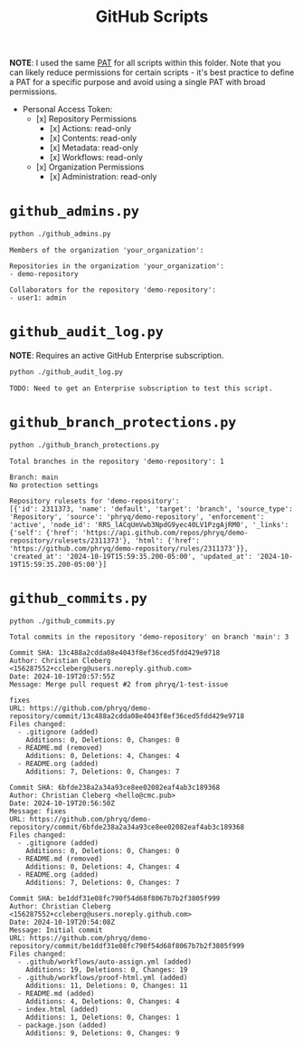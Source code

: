 #+title: GitHub Scripts

*NOTE*: I used the same [[https://docs.github.com/en/authentication/keeping-your-account-and-data-secure/managing-your-personal-access-tokens][PAT]] for all scripts within this folder. Note that you can likely reduce permissions for certain scripts - it's best practice to define a PAT for a specific purpose and avoid using a single PAT with broad permissions.

- Personal Access Token:
    - [x] Repository Permissions
        - [x] Actions: read-only
        - [x] Contents: read-only
        - [x] Metadata: read-only
        - [x] Workflows: read-only
    - [x] Organization Permissions
        - [x] Administration: read-only

* =github_admins.py=

#+begin_src sh
python ./github_admins.py
#+end_src

#+begin_src text
Members of the organization 'your_organization':

Repositories in the organization 'your_organization':
- demo-repository

Collaborators for the repository 'demo-repository':
- user1: admin
#+end_src

* =github_audit_log.py=

*NOTE*: Requires an active GitHub Enterprise subscription.

#+begin_src sh
python ./github_audit_log.py
#+end_src

#+begin_src text
TODO: Need to get an Enterprise subscription to test this script.
#+end_src

* =github_branch_protections.py=


#+begin_src sh
python ./github_branch_protections.py
#+end_src

#+begin_src text
Total branches in the repository 'demo-repository': 1

Branch: main
No protection settings

Repository rulesets for 'demo-repository':
[{'id': 2311373, 'name': 'default', 'target': 'branch', 'source_type': 'Repository', 'source': 'phryq/demo-repository', 'enforcement': 'active', 'node_id': 'RRS_lACqUmVwb3NpdG9yec40LV1PzgAjRM0', '_links': {'self': {'href': 'https://api.github.com/repos/phryq/demo-repository/rulesets/2311373'}, 'html': {'href': 'https://github.com/phryq/demo-repository/rules/2311373'}}, 'created_at': '2024-10-19T15:59:35.200-05:00', 'updated_at': '2024-10-19T15:59:35.200-05:00'}]
#+end_src

* =github_commits.py=

#+begin_src sh
python ./github_commits.py
#+end_src

#+begin_src text
Total commits in the repository 'demo-repository' on branch 'main': 3

Commit SHA: 13c488a2cdda08e4043f8ef36ced5fdd429e9718
Author: Christian Cleberg <156287552+ccleberg@users.noreply.github.com>
Date: 2024-10-19T20:57:55Z
Message: Merge pull request #2 from phryq/1-test-issue

fixes
URL: https://github.com/phryq/demo-repository/commit/13c488a2cdda08e4043f8ef36ced5fdd429e9718
Files changed:
  - .gitignore (added)
    Additions: 0, Deletions: 0, Changes: 0
  - README.md (removed)
    Additions: 0, Deletions: 4, Changes: 4
  - README.org (added)
    Additions: 7, Deletions: 0, Changes: 7

Commit SHA: 6bfde238a2a34a93ce8ee02082eaf4ab3c189368
Author: Christian Cleberg <hello@cmc.pub>
Date: 2024-10-19T20:56:50Z
Message: fixes
URL: https://github.com/phryq/demo-repository/commit/6bfde238a2a34a93ce8ee02082eaf4ab3c189368
Files changed:
  - .gitignore (added)
    Additions: 0, Deletions: 0, Changes: 0
  - README.md (removed)
    Additions: 0, Deletions: 4, Changes: 4
  - README.org (added)
    Additions: 7, Deletions: 0, Changes: 7

Commit SHA: be1ddf31e08fc790f54d68f8067b7b2f3805f999
Author: Christian Cleberg <156287552+ccleberg@users.noreply.github.com>
Date: 2024-10-19T20:54:08Z
Message: Initial commit
URL: https://github.com/phryq/demo-repository/commit/be1ddf31e08fc790f54d68f8067b7b2f3805f999
Files changed:
  - .github/workflows/auto-assign.yml (added)
    Additions: 19, Deletions: 0, Changes: 19
  - .github/workflows/proof-html.yml (added)
    Additions: 11, Deletions: 0, Changes: 11
  - README.md (added)
    Additions: 4, Deletions: 0, Changes: 4
  - index.html (added)
    Additions: 1, Deletions: 0, Changes: 1
  - package.json (added)
    Additions: 9, Deletions: 0, Changes: 9
#+end_src

